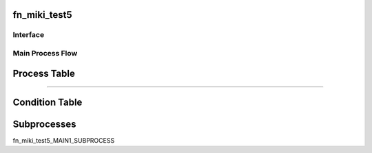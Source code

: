 =================================================
fn_miki_test5
=================================================


+++++++++++++++++++
Interface
+++++++++++++++++++

.. csv-table:: Arguments
   :encoding: utf-8
   :header-rows: 1
   :widths: 40, 5, 10, 5, 10, 10, 10, 10
   :file: ../../../csv/debug_fn_miki_test5_arg.csv

.. csv-table:: Return Value
   :encoding: utf-8
   :header-rows: 1
   :widths: 40, 5, 10, 5, 10, 10, 10, 10
   :file: ../../../csv/debug_fn_miki_test5_ret.csv

+++++++++++++++++++
Main Process Flow
+++++++++++++++++++

=================================================
Process Table
=================================================

.. csv-table:: MAIN1
   :encoding: utf-8
   :header-rows: 1
   :widths: 20, 40, 25, 15
   :file: ../../../csv/debug_fn_miki_test5_MAINPROCESS_MAIN1_proc.csv

=============================

=================================================
Condition Table
=================================================

=================================================
Subprocesses
=================================================

fn_miki_test5_MAIN1_SUBPROCESS



